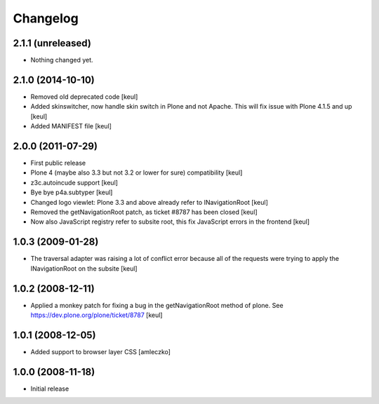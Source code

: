 Changelog
=========

2.1.1 (unreleased)
------------------

- Nothing changed yet.


2.1.0 (2014-10-10)
------------------

- Removed old deprecated code [keul]
- Added skinswitcher, now handle skin switch in Plone and not Apache.
  This will fix issue with Plone 4.1.5 and up [keul] 
- Added MANIFEST file [keul]

2.0.0 (2011-07-29)
------------------

* First public release
* Plone 4 (maybe also 3.3 but not 3.2 or lower for sure) compatibility [keul]
* z3c.autoincude support [keul]
* Bye bye p4a.subtyper [keul]
* Changed logo viewlet: Plone 3.3 and above already refer to INavigationRoot [keul]
* Removed the getNavigationRoot patch, as ticket #8787 has been closed [keul]
* Now also JavaScript registry refer to subsite root, this fix JavaScript errors in the
  frontend [keul]

1.0.3 (2009-01-28)
------------------

* The traversal adapter was raising a lot of conflict error because all of the requests
  were trying to apply the INavigationRoot on the subsite [keul]

1.0.2 (2008-12-11)
------------------

* Applied a monkey patch for fixing a bug in the getNavigationRoot method of plone.
  See https://dev.plone.org/plone/ticket/8787 [keul]

1.0.1 (2008-12-05)
------------------

* Added support to browser layer CSS [amleczko]

1.0.0 (2008-11-18)
------------------

* Initial release

